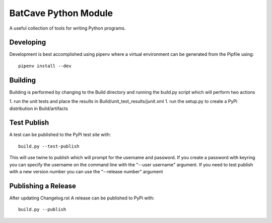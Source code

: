 BatCave Python Module
=====================
A useful collection of tools for writing Python programs.

Developing
----------
Development is best accomplished using pipenv where a virtual environment can be generated from the Pipfile using::

    pipenv install --dev

Building
--------
Building is performed by changing to the Build directory and running the build.py script which will perform two actions

1. run the unit tests and place the results in Build/unit_test_results/junit.xml
1. run the setup.py to create a PyPi distribution in Build/artifacts

Test Publish
------------
A test can be published to the PyPi test site with::

    build.py --test-publish

This will use twine to publish which will prompt for the username and password.
If you create a password with keyring you can specify the username on the command line with the "--user username" argument.
If you need to test publish with a new version number you can use the "--release number" argument

Publishing a Release
--------------------
After updating Changelog.rst A release can be published to PyPi with::

    build.py --publish
